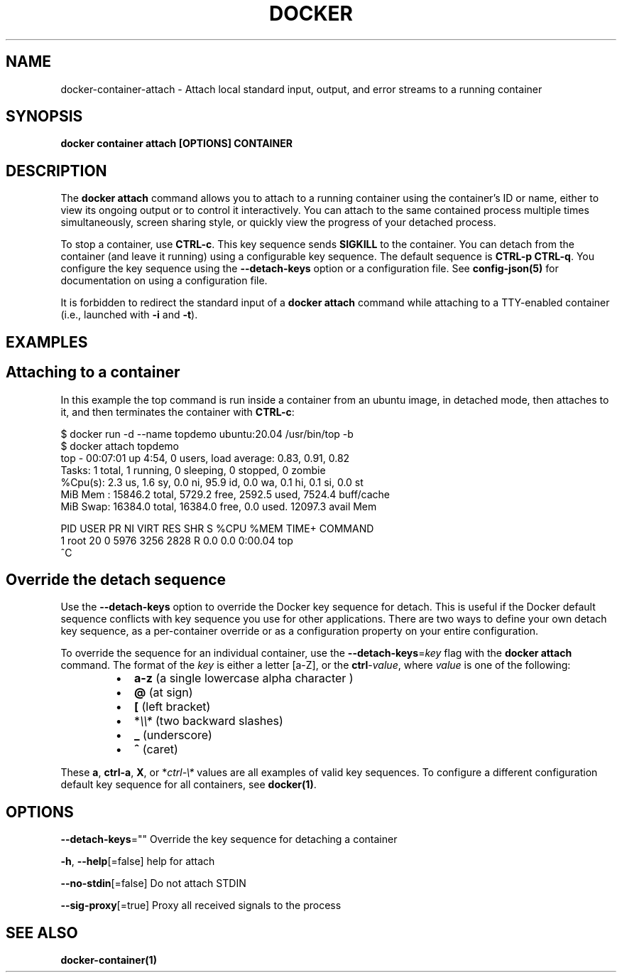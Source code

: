 .nh
.TH "DOCKER" "1" "Jun 2024" "Docker Community" "Docker User Manuals"

.SH NAME
.PP
docker-container-attach - Attach local standard input, output, and error streams to a running container


.SH SYNOPSIS
.PP
\fBdocker container attach [OPTIONS] CONTAINER\fP


.SH DESCRIPTION
.PP
The \fBdocker attach\fP command allows you to attach to a running container using
the container's ID or name, either to view its ongoing output or to control it
interactively.  You can attach to the same contained process multiple times
simultaneously, screen sharing style, or quickly view the progress of your
detached process.

.PP
To stop a container, use \fBCTRL-c\fR\&. This key sequence sends \fBSIGKILL\fP to the
container. You can detach from the container (and leave it running) using a
configurable key sequence. The default sequence is \fBCTRL-p CTRL-q\fR\&. You
configure the key sequence using the \fB--detach-keys\fP option or a configuration
file. See \fBconfig-json(5)\fP for documentation on using a configuration file.

.PP
It is forbidden to redirect the standard input of a \fBdocker attach\fP command while
attaching to a TTY-enabled container (i.e., launched with \fB-i\fR and \fB-t\fR).


.SH EXAMPLES
.SH Attaching to a container
.PP
In this example the top command is run inside a container from an ubuntu image,
in detached mode, then attaches to it, and then terminates the container
with \fBCTRL-c\fR:

.EX
$ docker run -d --name topdemo ubuntu:20.04 /usr/bin/top -b
$ docker attach topdemo
top - 00:07:01 up  4:54,  0 users,  load average: 0.83, 0.91, 0.82
Tasks:   1 total,   1 running,   0 sleeping,   0 stopped,   0 zombie
%Cpu(s):  2.3 us,  1.6 sy,  0.0 ni, 95.9 id,  0.0 wa,  0.1 hi,  0.1 si,  0.0 st
MiB Mem :  15846.2 total,   5729.2 free,   2592.5 used,   7524.4 buff/cache
MiB Swap:  16384.0 total,  16384.0 free,      0.0 used.  12097.3 avail Mem 

    PID USER      PR  NI    VIRT    RES    SHR S  %CPU  %MEM     TIME+ COMMAND
      1 root      20   0    5976   3256   2828 R   0.0   0.0   0:00.04 top
^C

.EE

.SH Override the detach sequence
.PP
Use the \fB--detach-keys\fP option to override the Docker key sequence for detach.
This is useful if the Docker default sequence conflicts with key sequence you
use for other applications. There are two ways to define your own detach key
sequence, as a per-container override or as a configuration property on  your
entire configuration.

.PP
To override the sequence for an individual container, use the
\fB--detach-keys\fP=\fIkey\fP flag with the \fBdocker attach\fP command. The format of
the \fIkey\fP is either a letter [a-Z], or the \fBctrl\fP-\fIvalue\fP, where \fIvalue\fP is one
of the following:

.RS
.IP \(bu 2
\fBa-z\fP (a single lowercase alpha character )
.IP \(bu 2
\fB@\fP (at sign)
.IP \(bu 2
\fB[\fP (left bracket)
.IP \(bu 2
*\fI\\\\*\fP (two backward slashes)
.IP \(bu 2
\fB_\fP (underscore)
.IP \(bu 2
\fB^\fP (caret)

.RE

.PP
These \fBa\fP, \fBctrl-a\fP, \fBX\fP, or *\fIctrl-\\*\fP values are all examples of valid key
sequences. To configure a different configuration default key sequence for all
containers, see \fBdocker(1)\fP\&.


.SH OPTIONS
.PP
\fB--detach-keys\fP=""
	Override the key sequence for detaching a container

.PP
\fB-h\fP, \fB--help\fP[=false]
	help for attach

.PP
\fB--no-stdin\fP[=false]
	Do not attach STDIN

.PP
\fB--sig-proxy\fP[=true]
	Proxy all received signals to the process


.SH SEE ALSO
.PP
\fBdocker-container(1)\fP
